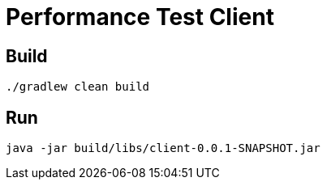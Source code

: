 = Performance Test Client

== Build

[source,shell]
----
./gradlew clean build
----

== Run

[source,shell]
----
java -jar build/libs/client-0.0.1-SNAPSHOT.jar
----
